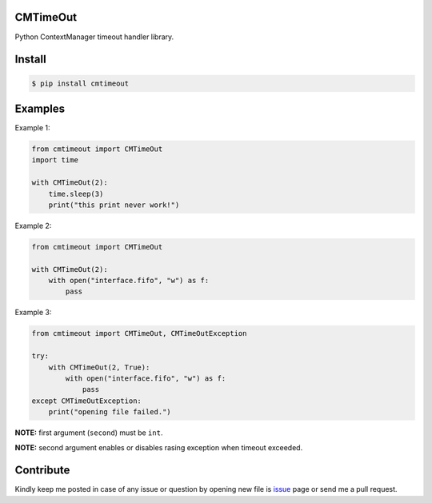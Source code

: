 CMTimeOut
=========
Python ContextManager timeout handler library.


Install
=======

.. code-block:: shell

    $ pip install cmtimeout


Examples
========

Example 1:

.. code-block:: python

    from cmtimeout import CMTimeOut
    import time

    with CMTimeOut(2):
        time.sleep(3)
        print("this print never work!")


Example 2:

.. code-block:: python

    from cmtimeout import CMTimeOut

    with CMTimeOut(2):
        with open("interface.fifo", "w") as f:
            pass


Example 3:

.. code-block:: python

    from cmtimeout import CMTimeOut, CMTimeOutException

    try:
        with CMTimeOut(2, True):
            with open("interface.fifo", "w") as f:
                pass
    except CMTimeOutException:
        print("opening file failed.")


**NOTE:** first argument (``second``) must be ``int``.

**NOTE:** second argument enables or disables rasing exception when timeout exceeded.


Contribute
==========
Kindly keep me posted in case of any issue or question by opening new file is issue_ page or send me a pull request.

.. _issue: https://github.com/mortezaipo/cmtimeout/issues


